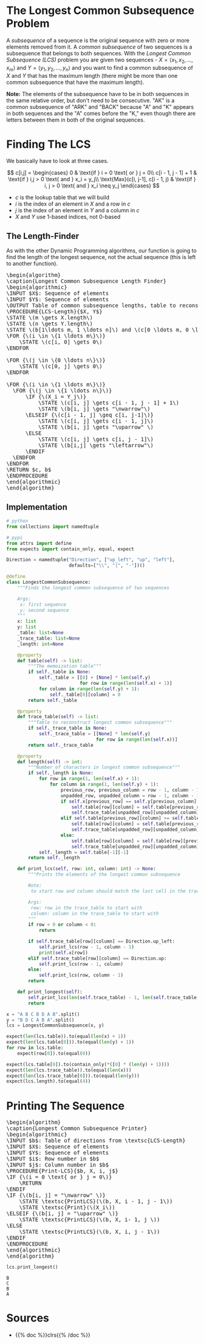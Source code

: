 #+BEGIN_COMMENT
.. title: Longest Common Subsequence
.. slug: longest-common-subsequence
.. date: 2022-07-13 17:02:30 UTC-07:00
.. tags: dynamic programming,algorithms
.. category: Optimization
.. link: 
.. description: A look at finding the longest common subsequence of two sequences.
.. type: text
.. has_pseudocode: yes
#+END_COMMENT
#+OPTIONS: ^:{}
#+TOC: headlines 3
#+PROPERTY: header-args :session ~/.local/share/jupyter/runtime/kernel-c88b7295-2cb6-49dc-83da-f618b31048c9-ssh.json
#+BEGIN_SRC python :results none :exports none
%load_ext autoreload
%autoreload 2
#+END_SRC
* The Longest Common Subsequence Problem
A /subsequence/ of a sequence is the original sequence with zero or more elements removed from it. A /common subsequence/ of two sequences is a subsequence that belongs to both sequences. With the /Longest Common Subsequence (LCS)/ problem you are given two sequences - $X = \langle x_1, x_2,\ldots,x_m\rangle$ and $Y = \langle y_1, y_2,\ldots,y_n\rangle$ and you want to find a common subsequence of \(X\) and \(Y\) that has the maximum length (there might be more than one common subsequence that have the maximum length).

**Note:** The elements of the subsequence have to be in both sequences in the same relative order, but don't need to be consecutive. "AK" is a common subsequence of "ARK" and "BACK" because "A" and "K" appears in both sequences and the "A" comes before the "K," even though there are letters between them in both of the original sequences.

* Finding The LCS
We basically have to look at three cases.

\[
c[i,j] = \begin{cases}
  0 & \text{if } i = 0 \text{ or } j = 0\\
  c[i - 1, j - 1] + 1 & \text{if } i,j > 0 \text{ and } x_i = y_j\\
  \text{Max}(c[i, j-1], c[i - 1, j) & \text{if } i, j > 0 \text{ and } x_i \neq y_j
\end{cases}
\]

- $c$ is the lookup table that we will build
- $i$ is the index of an element in $X$ and a row in $c$
- $j$ is the index of an element in $Y$ and a column in $c$
- $X$ and $Y$ use 1-based indices, not 0-based

** The Length-Finder
As with the other Dynamic Programming algorithms, our function is going to find the length of the longest sequence, not the actual sequence (this is left to another function).

#+begin_export html
<pre id="longest-common-subsequence-algorithm" style="display:hidden;">
\begin{algorithm}
\caption{Longest Common Subsequence Length Finder}
\begin{algorithmic}
\INPUT $X$: Sequence of elements
\INPUT $Y$: Sequence of elements
\OUTPUT Table of common subsequence lengths, table to reconstruct the best subsequence.
\PROCEDURE{LCS-Length}{$X, Y$}
\STATE \(m \gets X.length\)
\STATE \(n \gets Y.length\)
\STATE \(b[1\ldots m, 1 \ldots n]\) and \(c[0 \ldots m, 0 \ldots n]\) are new tables.
\FOR {\(i \in \{1 \ldots m\}\)}
    \STATE \(c[i, 0] \gets 0\)
\ENDFOR

\FOR {\(j \in \{0 \ldots n\}\)}
    \STATE \(c[0, j] \gets 0\)
\ENDFOR

\FOR {\(i \in \{1 \ldots m\}\)}
  \FOR {\(j \in \{1 \ldots n\}\)}
      \IF {\(X_i = Y_j\)}
          \STATE \(c[i, j] \gets c[i - 1, j - 1] + 1\)
          \STATE \(b[i, j] \gets "\nwarrow"\)
      \ELSEIF {\(c[i - 1, j] \geq c[i, j-1]\)}
          \STATE \(c[i, j] \gets c[i - 1, j]\)
          \STATE \(b[i, j] \gets "\uparrow" \)
      \ELSE
          \STATE \(c[i, j] \gets c[i, j - 1]\)
          \STATE \(b[i,j] \gets "\leftarrow"\)
      \ENDIF
  \ENDFOR
\ENDFOR
\RETURN $c, b$
\ENDPROCEDURE
\end{algorithmic}
\end{algorithm}
</pre>
#+end_export

** Implementation
#+begin_src python :results none
# python
from collections import namedtuple

# pypi
from attrs import define
from expects import contain_only, equal, expect
#+end_src

#+begin_src python :results none
Direction = namedtuple("Direction", ["up_left", "up", "left"],
                       defaults=["\\", "|", "-"])()
#+end_src

#+begin_src python :results none
@define
class LongestCommonSubsequence:
    """Finds the longest common subsequence of two sequences

    Args:
     x: first sequence
     y: second sequence
    """
    x: list
    y: list
    _table: list=None
    _trace_table: list=None
    _length: int=None

    @property
    def table(self) -> list:
        """The memoization table"""
        if self._table is None:
            self._table = [[0] + [None] * len(self.y)
                           for row in range(len(self.x) + 1)]
            for column in range(len(self.y) + 1):
                self._table[0][column] = 0
        return self._table

    @property
    def trace_table(self) -> list:
        """Table to reconstruct longest common subsequence"""
        if self._trace_table is None:
            self._trace_table = [[None] * len(self.y)
                                 for row in range(len(self.x))]
        return self._trace_table

    @property
    def length(self) -> int:
        """Number of characters in longest common subsequence"""
        if self._length is None:
            for row in range(1, len(self.x) + 1):
                for column in range(1, len(self.y) + 1):
                    previous_row, previous_column = row - 1, column - 1
                    unpadded_row, unpadded_column = row - 1, column - 1
                    if self.x[previous_row] == self.y[previous_column]:
                        self.table[row][column] = self.table[previous_row][previous_column] + 1
                        self.trace_table[unpadded_row][unpadded_column] = Direction.up_left
                    elif self.table[previous_row][column] >= self.table[row][previous_column]:
                        self.table[row][column] = self.table[previous_row][column]
                        self.trace_table[unpadded_row][unpadded_column] = Direction.up
                    else:
                        self.table[row][column] = self.table[row][previous_column]
                        self.trace_table[unpadded_row][unpadded_column] = Direction.left
            self._length = self.table[-1][-1]
        return self._length

    def print_lcs(self, row: int, column: int) -> None:
        """Prints the elements of the longest common subsequence

        Note:
         to start row and column should match the last cell in the trace table.
        
        Args:
         row: row in the trace_table to start with
         column: column in the trace_table to start with
        """
        if row < 0 or column < 0:
            return

        if self.trace_table[row][column] == Direction.up_left:
            self.print_lcs(row - 1, column - 1)
            print(self.x[row])
        elif self.trace_table[row][column] == Direction.up:
            self.print_lcs(row - 1, column)
        else:
            self.print_lcs(row, column - 1)
        return

    def print_longest(self):
        self.print_lcs(len(self.trace_table) - 1, len(self.trace_table[0]) - 1)
        return
#+end_src

#+begin_src python :results none
x = "A B C B D A B".split()
y = "B D C A B A".split()
lcs = LongestCommonSubsequence(x, y)

expect(len(lcs.table)).to(equal(len(x) + 1))
expect(len(lcs.table[0])).to(equal(len(y) + 1))
for row in lcs.table:
    expect(row[0]).to(equal(0))

expect(lcs.table[0]).to(contain_only(*([0] * (len(y) + 1))))
expect(len(lcs.trace_table)).to(equal(len(x)))
expect(len(lcs.trace_table[0])).to(equal(len(y)))
expect(lcs.length).to(equal(4))
#+end_src

* Printing The Sequence

#+begin_export html
<pre id="print-lcs-algorithm" style="display:hidden;">
\begin{algorithm}
\caption{Longest Common Subsequence Printer}
\begin{algorithmic}
\INPUT $b$: Table of directions from \textsc{LCS-Length}
\INPUT $X$: Sequence of elements
\INPUT $Y$: Sequence of elements
\INPUT $i$: Row number in $b$
\INPUT $j$: Column number in $b$
\PROCEDURE{Print-LCS}{$b, X, i, j$}
\IF {\(i = 0 \text{ or } j = 0\)}
    \RETURN
\ENDIF
\IF {\(b[i, j] = "\nwarrow" \)}
    \STATE \textsc{PrintLCS}(\(b, X, i - 1, j - 1\))
    \STATE \textsc{Print}(\(X_i\))
\ELSEIF {\(b[i, j] = "\uparrow" \)}
    \STATE \textsc{PrintLCS}(\(b, X, i- 1, j \))
\ELSE
    \STATE \textsc{PrintLCS}(\(b, X, i, j - 1\))
\ENDIF
\ENDPROCEDURE
\end{algorithmic}
\end{algorithm}
</pre>
#+end_export

#+begin_src python :results output :exports both
lcs.print_longest()
#+end_src

#+RESULTS:
: B
: C
: B
: A

* Sources
- {{% doc %}}clrs{{% /doc %}}

#+begin_export html
<script>
window.addEventListener('load', function () {
    pseudocode.renderElement(document.getElementById("longest-common-subsequence-algorithm"));
});
</script>
#+end_export

#+begin_export html
<script>
window.addEventListener('load', function () {
    pseudocode.renderElement(document.getElementById("print-lcs-algorithm"));
});
</script>
#+end_export
